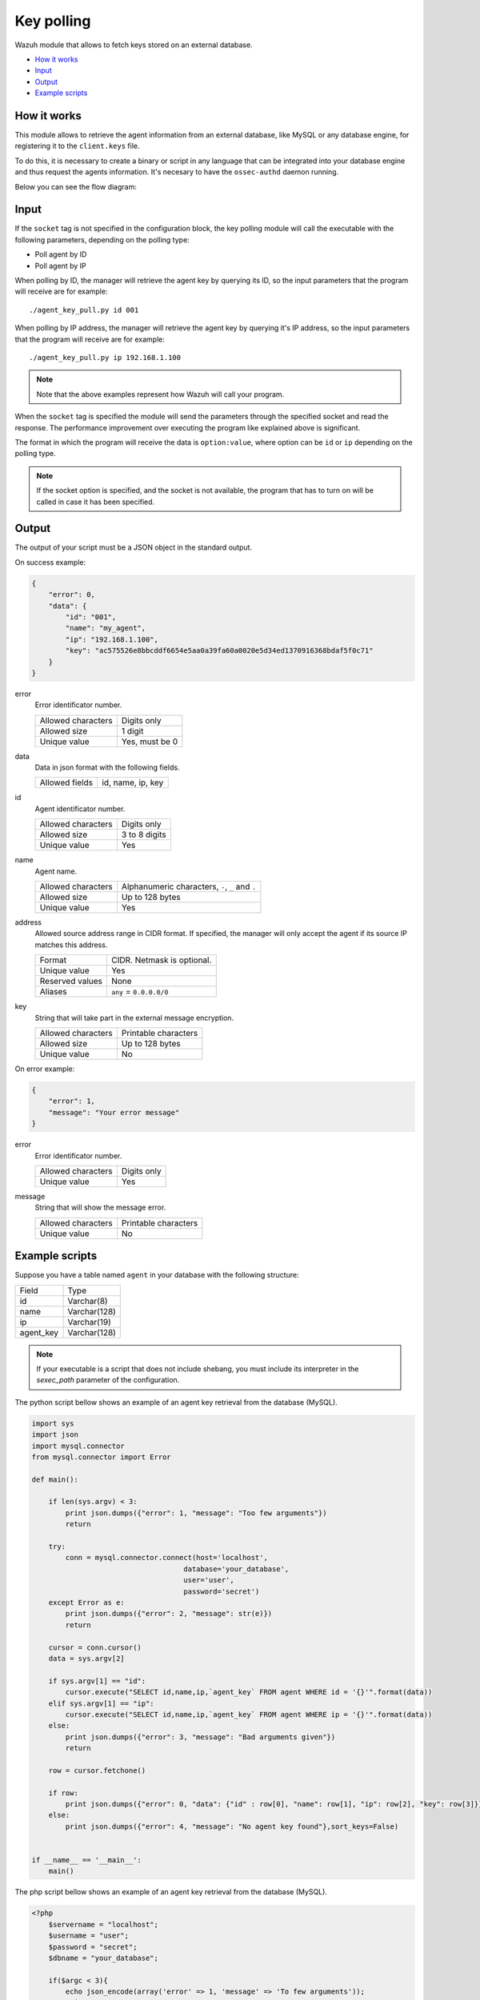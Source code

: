 .. Copyright (C) 2018 Wazuh, Inc.

.. _key-polling:

Key polling
===========

.. versionadded:: 3.8.0

Wazuh module that allows to fetch keys stored on an external database.

- `How it works`_
- `Input`_
- `Output`_
- `Example scripts`_

How it works
------------
This module allows to retrieve the agent information from an external database, like MySQL or any database engine, for registering it to the ``client.keys`` file.

To do this, it is necessary to create a binary or script in any language that can be integrated into your database engine and thus request the agents information. It's necesary to have the ``ossec-authd`` daemon running.

Below you can see the flow diagram:

.. thumbnail:: ../../images/manual/keypolling/key-polling-flow.png
    :title: Key polling module flow diagram
    :align: center
    :width: 100%

Input
-----

If the ``socket`` tag is not specified in the configuration block, the key polling module will call the executable with the following parameters, depending on the polling type:

- Poll agent by ID
- Poll agent by IP

When polling by ID, the manager will retrieve the agent key by querying its ID, so the input parameters that the program will receive are for example:

::

    ./agent_key_pull.py id 001


When polling by IP address, the manager will retrieve the agent key by querying it's IP address, so the input parameters that the program will receive are for example:

::

    ./agent_key_pull.py ip 192.168.1.100

.. thumbnail:: ../../images/manual/keypolling/keypolling1.png
    :title: No socket method: one program call per request.
    :align: center
    :width: 100%

.. note ::
    Note that the above examples represent how Wazuh will call your program.


When the ``socket`` tag is specified the module will send the parameters through the specified socket and read the response. The performance improvement over executing the program like explained above is significant.

The format in which the program will receive the data is ``option:value``, where option can be ``id`` or ``ip`` depending on the polling type.

.. thumbnail:: ../../images/manual/keypolling/keypolling0.png
    :title: Method with socket: requests directly to the socket.
    :align: center
    :width: 100%

.. note ::
    If the socket option is specified, and the socket is not available, the program that has to turn on will be called in case it has been specified.

Output
------
The output of your script must be a JSON object in the standard output.

On success example:

.. code-block:: console

    {
        "error": 0,
        "data": {
            "id": "001",
            "name": "my_agent",
            "ip": "192.168.1.100",
            "key": "ac575526e8bbcddf6654e5aa0a39fa60a0020e5d34ed1370916368bdaf5f0c71"
        }
    }

error
    Error identificator number.

    +--------------------+----------------+
    | Allowed characters | Digits only    |
    +--------------------+----------------+
    | Allowed size       | 1 digit        |
    +--------------------+----------------+
    | Unique value       | Yes, must be 0 |
    +--------------------+----------------+

data
    Data in json format with the following fields.

    +--------------------+-------------------+
    | Allowed fields     | id, name, ip, key |
    +--------------------+-------------------+

id
    Agent identificator number.

    +--------------------+---------------+
    | Allowed characters | Digits only   |
    +--------------------+---------------+
    | Allowed size       | 3 to 8 digits |
    +--------------------+---------------+
    | Unique value       | Yes           |
    +--------------------+---------------+

name
    Agent name.

    +--------------------+--------------------------------------------------+
    | Allowed characters | Alphanumeric characters, ``-``, ``_`` and ``.``  |
    +--------------------+--------------------------------------------------+
    | Allowed size       | Up to 128 bytes                                  |
    +--------------------+--------------------------------------------------+
    | Unique value       | Yes                                              |
    +--------------------+--------------------------------------------------+

address
    Allowed source address range in CIDR format. If specified, the manager will only accept the agent if its source IP matches this address.

    +--------------------+----------------------------+
    | Format             | CIDR. Netmask is optional. |
    +--------------------+----------------------------+
    | Unique value       | Yes                        |
    +--------------------+----------------------------+
    | Reserved values    | None                       |
    +--------------------+----------------------------+
    | Aliases            | ``any`` = ``0.0.0.0/0``    |
    +--------------------+----------------------------+

key
    String that will take part in the external message encryption.

    +--------------------+----------------------+
    | Allowed characters | Printable characters |
    +--------------------+----------------------+
    | Allowed size       | Up to 128 bytes      |
    +--------------------+----------------------+
    | Unique value       | No                   |
    +--------------------+----------------------+

On error example:

.. code-block:: console

    {
        "error": 1,
        "message": "Your error message"
    }

error
    Error identificator number.

    +--------------------+---------------+
    | Allowed characters | Digits only   |
    +--------------------+---------------+
    | Unique value       | Yes           |
    +--------------------+---------------+

message
    String that will show the message error.

    +--------------------+----------------------+
    | Allowed characters | Printable characters |
    +--------------------+----------------------+
    | Unique value       | No                   |
    +--------------------+----------------------+

Example scripts
---------------

Suppose you have a table named ``agent`` in your database with the following structure:

+--------------------+----------------------+
| Field              | Type                 |
+--------------------+----------------------+
| id                 | Varchar(8)           |
+--------------------+----------------------+
| name               | Varchar(128)         |
+--------------------+----------------------+
| ip                 | Varchar(19)          |
+--------------------+----------------------+
| agent_key          | Varchar(128)         |
+--------------------+----------------------+

.. note::
    If your executable is a script that does not include shebang, you must include its interpreter in the `sexec_path` parameter of the configuration.

The python script bellow shows an example of an agent key retrieval from the database (MySQL).

.. code-block:: python

    import sys
    import json
    import mysql.connector
    from mysql.connector import Error

    def main():

        if len(sys.argv) < 3:
            print json.dumps({"error": 1, "message": "Too few arguments"})
            return

        try:
            conn = mysql.connector.connect(host='localhost',
                                        database='your_database',
                                        user='user',
                                        password='secret')
        except Error as e:
            print json.dumps({"error": 2, "message": str(e)})
            return

        cursor = conn.cursor()
        data = sys.argv[2]

        if sys.argv[1] == "id":
            cursor.execute("SELECT id,name,ip,`agent_key` FROM agent WHERE id = '{}'".format(data))
        elif sys.argv[1] == "ip":
            cursor.execute("SELECT id,name,ip,`agent_key` FROM agent WHERE ip = '{}'".format(data))
        else:
            print json.dumps({"error": 3, "message": "Bad arguments given"})
            return

        row = cursor.fetchone()

        if row:
            print json.dumps({"error": 0, "data": {"id" : row[0], "name": row[1], "ip": row[2], "key": row[3]}},sort_keys=False)
        else:
            print json.dumps({"error": 4, "message": "No agent key found"},sort_keys=False)


    if __name__ == '__main__':
        main()

The php script bellow shows an example of an agent key retrieval from the database (MySQL).

.. code-block:: php

    <?php
        $servername = "localhost";
        $username = "user";
        $password = "secret";
        $dbname = "your_database";

        if($argc < 3){
            echo json_encode(array('error' => 1, 'message' => 'To few arguments'));
            exit;
        }

        $conn = new mysqli($servername, $username, $password, $dbname);
        if ($conn->connect_error) {
            echo json_encode(array('error' => 2, 'message' => 'Could not connect to database'));
            exit;
        }

        $data = $argv[2];

        if($argv[1] == "id"){
            $sql = "SELECT id,name,ip,`agent_key` FROM agent WHERE id = '$data'";
        } else if ($argv[1] == "ip") {
            $sql = "SELECT id,name,ip,`agent_key` FROM agent WHERE ip = '$data'";
        } else {
            echo json_encode(array('error' => 3, 'message' => 'Bad arguments given'));
            exit;
        }

        $result = $conn->query($sql);

        if ($result->num_rows > 0) {
            $row = $result->fetch_assoc();
            echo json_encode(array('error' => 0, 'data' => array( "id" => $row["id"], "ip" => $row["ip"],"key" => $row["agent_key"],"name" => $row["name"])));
        } else {
            echo json_encode(array('error' => 4, 'message' => 'No agent key found'));
        }
        $conn->close();
    ?>

The perl script bellow shows an example of an agent key retrieval from the database (MySQL).

.. code-block:: perl

    use strict;
    use warnings;
    use DBI;

    my $num_args = $#ARGV + 1;

    if ($num_args < 2) {
        print "{\"error\": 1, \"message\": \"Too few arguments\"}\n";
        exit;
    }

    my $data = $ARGV[1];
    my $dbh = DBI->connect("DBI:mysql:database=your_database;host=localhost",
                        "user", "secret",
                        {'RaiseError' => 1});

    my $sql = "";

    if ($ARGV[0] eq "id") {
        $sql = "SELECT * FROM agent WHERE id = '$data'";
    } elsif ($ARGV[0] eq "ip") {
        $sql = "SELECT * FROM agent WHERE ip = '$data'";
    }

    my $sth = $dbh->prepare($sql);
    $sth->execute();
    my $rows = $sth->rows;

    if ($rows) {
        my $row = $sth->fetchrow_hashref();
        print "{\"error\": 0, \"data\": {\"id\" : \"$row->{'id'}\", \"name\": \"$row->{'name'}\", \"ip\": \"$row->{'ip'}\", \"key\": \"$row->{'agent_key'}\"}}\n";
    } else{
        print "{\"error\": 4, \"message\": \"No agent key found\"}\n";
    }

    $sth->finish();
    $dbh->disconnect();

.. note::
    Remember to protect your script or binary against SQL injections using parameter binding.
